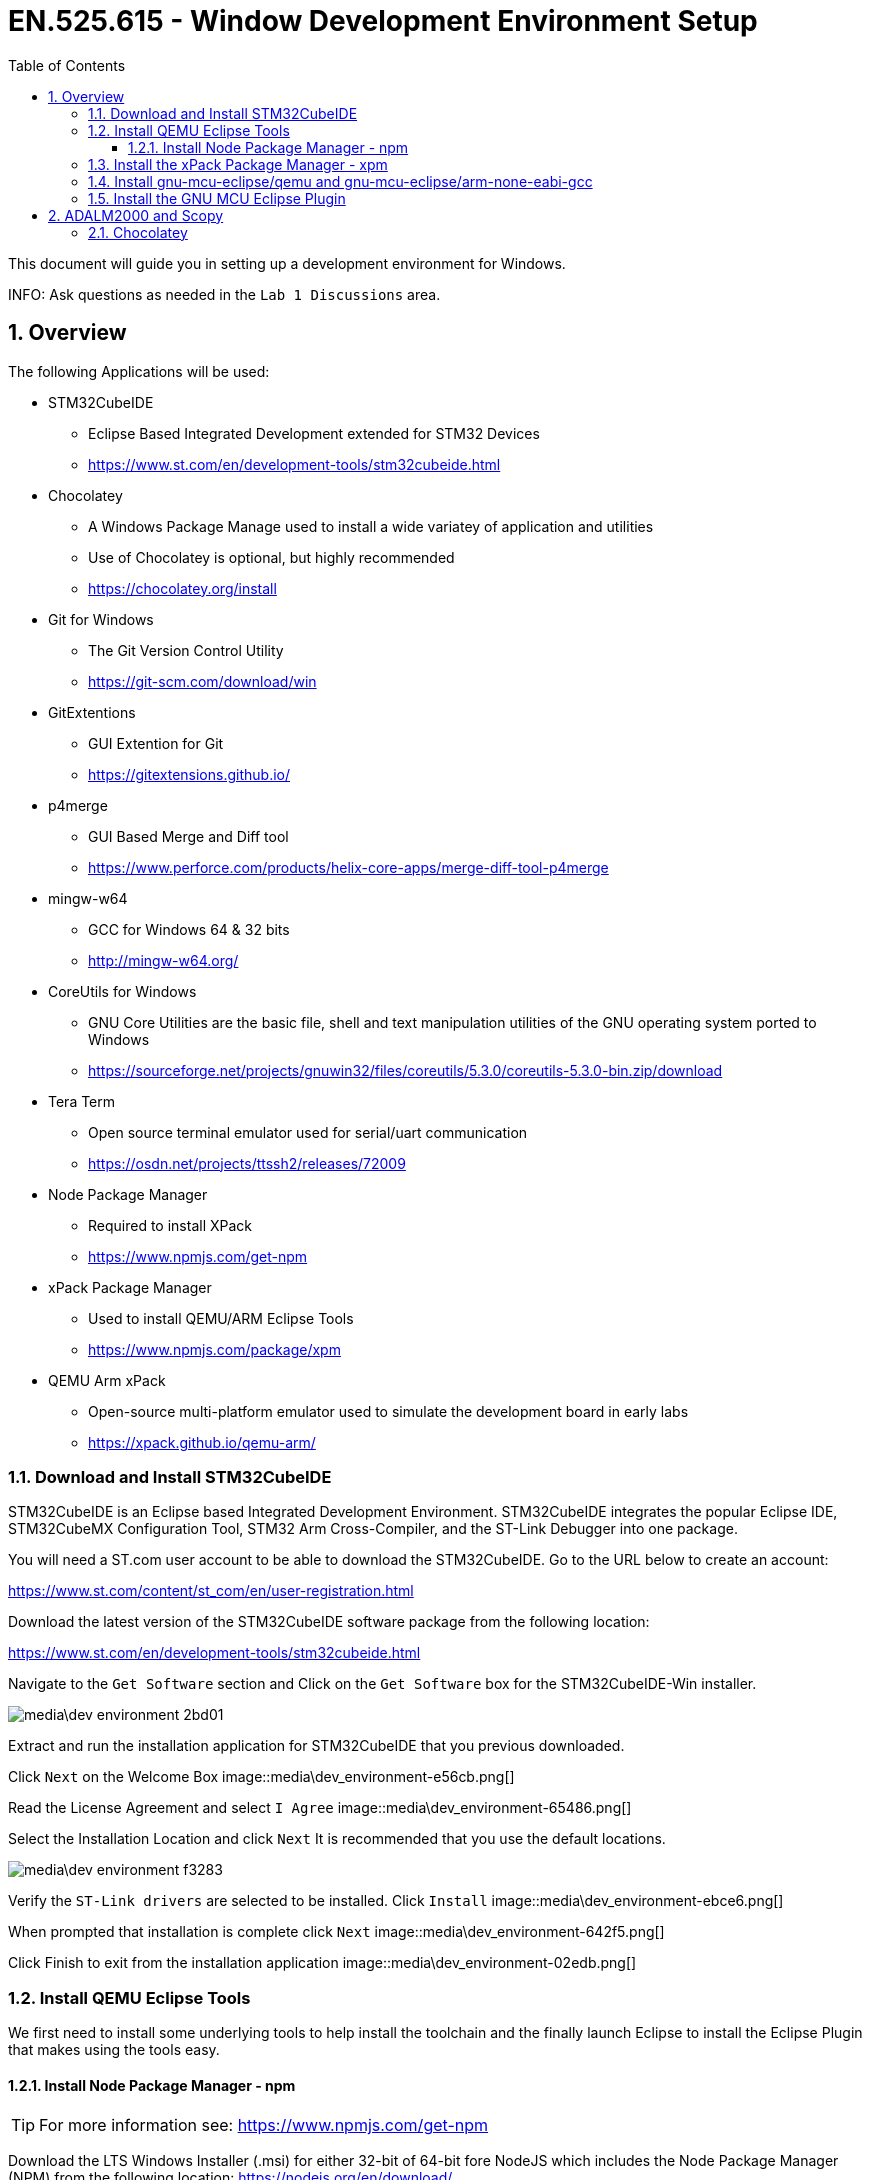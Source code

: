:toc:
:toclevels: 5
:sectnums:
:sectnumlevels: 5
:icons: font
:source-highlighter: highlight.js

= EN.525.615 - Window Development Environment Setup


This document will guide you in setting up a development environment for Windows.

INFO:  Ask questions as needed in the `Lab 1 Discussions` area.

== Overview

The following Applications will be used:

* STM32CubeIDE
  ** Eclipse Based Integrated Development extended for STM32 Devices
  ** https://www.st.com/en/development-tools/stm32cubeide.html
* Chocolatey
  ** A Windows Package Manage used to install a wide variatey of application and utilities
  ** Use of Chocolatey is optional, but highly recommended
  ** https://chocolatey.org/install
* Git for Windows
  ** The Git Version Control Utility
  ** https://git-scm.com/download/win
* GitExtentions
  ** GUI Extention for Git
  ** https://gitextensions.github.io/
* p4merge
  ** GUI Based Merge and Diff tool
  ** https://www.perforce.com/products/helix-core-apps/merge-diff-tool-p4merge
* mingw-w64
  ** GCC for Windows 64 & 32 bits
  ** http://mingw-w64.org/
* CoreUtils for Windows
  ** GNU Core Utilities are the basic file, shell and text manipulation utilities of the GNU operating system ported to Windows
  ** https://sourceforge.net/projects/gnuwin32/files/coreutils/5.3.0/coreutils-5.3.0-bin.zip/download
* Tera Term
  ** Open source terminal emulator used for serial/uart communication
  ** https://osdn.net/projects/ttssh2/releases/72009
* Node Package Manager
** Required to install XPack
** https://www.npmjs.com/get-npm
* xPack Package Manager
  ** Used to install QEMU/ARM Eclipse Tools
  ** https://www.npmjs.com/package/xpm
* QEMU Arm xPack
  ** Open-source multi-platform emulator used to simulate the development board in early labs
  ** https://xpack.github.io/qemu-arm/

=== Download and Install STM32CubeIDE

STM32CubeIDE is an Eclipse based Integrated Development Environment.
STM32CubeIDE integrates the popular Eclipse IDE, STM32CubeMX Configuration Tool, STM32 Arm Cross-Compiler, and the ST-Link Debugger into one package.

You will need a ST.com user account to be able to download the STM32CubeIDE.
Go to the URL below to create an account:

https://www.st.com/content/st_com/en/user-registration.html

Download the latest version of the STM32CubeIDE software package from the following location:

https://www.st.com/en/development-tools/stm32cubeide.html

Navigate to the `Get Software` section and Click on the `Get Software` box for the STM32CubeIDE-Win installer.

image::media\dev_environment-2bd01.png[]


Extract and run the installation application for STM32CubeIDE that you previous downloaded.

Click `Next` on the Welcome Box
image::media\dev_environment-e56cb.png[]

Read the License Agreement and select `I Agree`
image::media\dev_environment-65486.png[]

Select the Installation Location and click `Next`
It is recommended that you use the default locations.

image::media\dev_environment-f3283.png[]

Verify the `ST-Link drivers` are selected to be installed.
Click `Install`
image::media\dev_environment-ebce6.png[]

When prompted that installation is complete click `Next`
image::media\dev_environment-642f5.png[]

Click Finish to exit from the installation application
image::media\dev_environment-02edb.png[]



=== Install QEMU Eclipse Tools

We first need to install some underlying tools to help install the toolchain and the finally launch Eclipse to install the Eclipse Plugin that makes using the tools easy.


==== Install Node Package Manager - npm

TIP: For more information see: https://www.npmjs.com/get-npm



Download the LTS Windows Installer (.msi) for either 32-bit of 64-bit fore NodeJS which includes the Node Package Manager (NPM) from the following location: https://nodejs.org/en/download/


image::media\dev_environment_win-43cf1.png[]

Execute the downloaded installer and accept all the default settings.


=== Install the xPack Package Manager - xpm

TIP: For more information see: https://www.npmjs.com/package/xpm

*Windows*
----
C:\>npm install --global xpm
C:\>setx Path "%Path%;%APPDATA%\npm"
----



//TODO - Move this mac specific doc
//*MacOSX*
//----
//$ mkdir -p "${HOME}"/Library/npm
//$ npm config set prefix "${HOME}"/Library/npm
//$ echo 'export PATH="${HOME}"/Library/npm/bin:${PATH}' >> "${HOME}"/.profile
//$ source "${HOME}"/.profile
//$ npm install --global xpm
//----


//TODO - Move this linux specific doc
//*Linux*
//----
//$ mkdir -p "${HOME}"/opt/npm
//$ npm config set prefix "${HOME}"/opt/npm
//$ echo 'export PATH="${HOME}"/opt/npm/bin:${PATH}' >> "${HOME}"/.profile
//$ source "${HOME}"/.profile
//$ npm install --global xpm
//----


=== Install gnu-mcu-eclipse/qemu and gnu-mcu-eclipse/arm-none-eabi-gcc

TIP: For more information see: https://gnu-mcu-eclipse.github.io/install/

TIP: For more information see: https://gnu-mcu-eclipse.github.io/qemu/install/

TIP: For more information see: https://gnu-mcu-eclipse.github.io/windows-build-tools/install/

With xpm now installed, you should be able to run the follow commands:



*All Operating Systems*
----
$ xpm install --global @xpack-dev-tools/qemu-arm@latest
$ xpm install --global @xpack-dev-tools/windows-build-tools@latest
----

This will always install the latest available version, in the central xPacks repository, which is a platform dependent folder:

* Windows: %APPDATA%\xPacks (e.g. C:\Users\gcrum\AppData\Roaming\xPacks)

//TODO: move
//* macOS: ${HOME}/Library/xPacks
//* GNU/Linux: ${HOME}/opt/xPacks


=== Install the GNU MCU Eclipse Plugin


Tip: For more information see https://gnu-mcu-eclipse.github.io/plugins/install/

* From inside Eclipse (i.e. STM32CubeIDE)
* go to the Eclipse menu → Help → Eclipse Marketplace…,
* find **Eclipse Embedded CDT** and press install

image::media\dev_environment_win-34d01.png[]

When prompted ensure the following packages are selected:

image::media\dev_environment_win-958a5.png[]

Accept the license aggreement and select `Finish`

image::media\dev_environment_win-f2e69.png[]

== ADALM2000 and Scopy

The lab kit includes the ADALM2000 (M2K) Active Learning Module USB-Powered multifunctional lab tool.

image::media\dev_environment-b7d56.png[]

ADALM2000 has the following features:

* Two-channel USB digital oscilloscope
* Two-channel arbitrary function generator
* 16-channel digital logic analyzer (3.3V CMOS and 1.8V or 5V tolerant, 100MS/s)
* 16-channel pattern generator (3.3V CMOS, 100MS/s)
* 16-channel virtual digital I/O
* Two input/output digital trigger signals for linking multiple instruments (3.3V CMOS)
* Single channel voltmeter (AC, DC, ±20V)
* Network analyzer – Bode, Nyquist, Nichols transfer diagrams of a circuit. Range: 1Hz to 10MHz
* Spectrum Analyzer – power spectrum and spectral measurements (noise floor, SFDR, SNR, THD, etc.)
* Digital Bus Analyzers (SPI, I²C, UART, Parallel)
* Two programmable power supplies (0…+5V , 0…-5V)

TIP: For more information check out their wiki: https://wiki.analog.com/university/tools/m2k


The Scopy GUI Application is used to control the ADALM2000 device.
Follow the detailed installations instructions at the URL below to install Scopy.

https://wiki.analog.com/university/tools/m2k/scopy


==== Chocolatey

The Chocolatey Package Manager for windows will be used to quickly and easily install other required applications.
The use of Chocolatey is optional, but highly recommended.
You can install all the required tools without using Chocolatey by following the
provided links and following the download/install instructions provided by the developers.

To install Chocolatey and most packages from above:
Open Power Shell as Administrator and run the following commands

```
Get-ExecutionPolicy
Set-ExecutionPolicy AllSigned
Set-ExecutionPolicy Bypass -Scope Process -Force; [System.Net.ServicePointManager]::SecurityProtocol = [System.Net.ServicePointManager]::SecurityProtocol -bor 3072; iex ((New-Object System.Net.WebClient).DownloadString('https://chocolatey.org/install.ps1'))
```

Chocolatey should now be installed.
You can verify it is install and working by using the help command:
```
choco -?
```

Now that Chocolatey is installed, you can install the remaining packages:

```
choco install -y git
choco install -y gitextensions
choco install -y p4merge
choco install -y mingw
choco install -y gnuwin32-coreutils.portable
choco install -y teraterm
```

TIP: You can search for other packages that can be install with Chocolatey here: https://chocolatey.org/packages/

